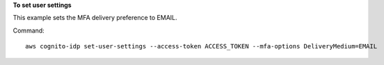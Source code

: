 **To set user settings**

This example sets the MFA delivery preference to EMAIL. 

Command::

  aws cognito-idp set-user-settings --access-token ACCESS_TOKEN --mfa-options DeliveryMedium=EMAIL

